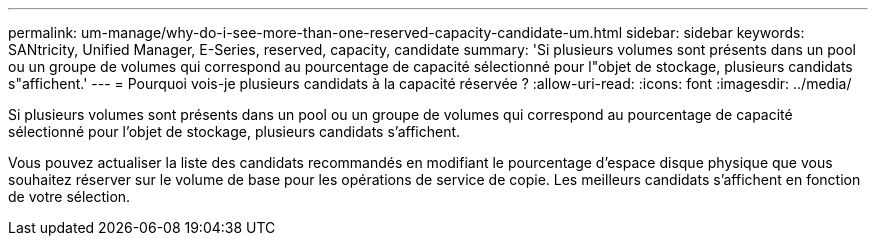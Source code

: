 ---
permalink: um-manage/why-do-i-see-more-than-one-reserved-capacity-candidate-um.html 
sidebar: sidebar 
keywords: SANtricity, Unified Manager, E-Series, reserved, capacity, candidate 
summary: 'Si plusieurs volumes sont présents dans un pool ou un groupe de volumes qui correspond au pourcentage de capacité sélectionné pour l"objet de stockage, plusieurs candidats s"affichent.' 
---
= Pourquoi vois-je plusieurs candidats à la capacité réservée ?
:allow-uri-read: 
:icons: font
:imagesdir: ../media/


[role="lead"]
Si plusieurs volumes sont présents dans un pool ou un groupe de volumes qui correspond au pourcentage de capacité sélectionné pour l'objet de stockage, plusieurs candidats s'affichent.

Vous pouvez actualiser la liste des candidats recommandés en modifiant le pourcentage d'espace disque physique que vous souhaitez réserver sur le volume de base pour les opérations de service de copie. Les meilleurs candidats s'affichent en fonction de votre sélection.
